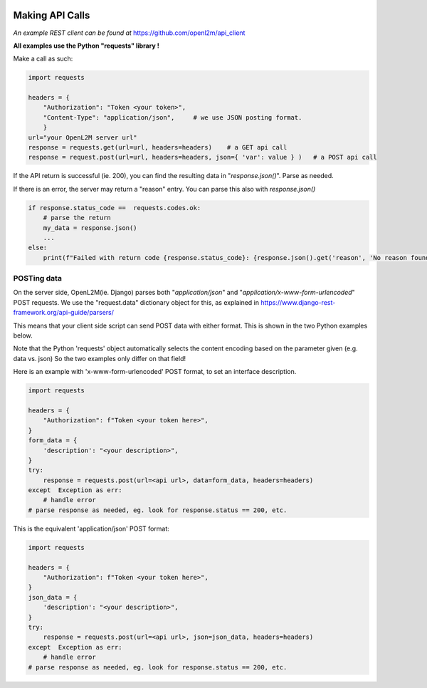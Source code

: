 .. image:: ../_static/openl2m_logo.png

================
Making API Calls
================

*An example REST client can be found at* https://github.com/openl2m/api_client

**All examples use the Python "requests" library !**

Make a call as such:

.. code-block:: python

    import requests

    headers = {
        "Authorization": "Token <your token>",
        "Content-Type": "application/json",     # we use JSON posting format.
        }
    url="your OpenL2M server url"
    response = requests.get(url=url, headers=headers)    # a GET api call
    response = request.post(url=url, headers=headers, json={ 'var': value } )   # a POST api call

If the API return is successful (ie. 200),
you can find the resulting data in "*response.json()*". Parse as needed.

If there is an error, the server may return a "reason" entry. You can parse this also with *response.json()*

.. code-block:: python

    if response.status_code ==  requests.codes.ok:
        # parse the return
        my_data = response.json()
        ...
    else:
        print(f"Failed with return code {response.status_code}: {response.json().get('reason', 'No reason found!')}")



POSTing data
------------

On the server side, OpenL2M(ie. Django) parses both "*application/json*" and "*application/x-www-form-urlencoded*" POST requests.
We use the "request.data" dictionary object for this, as explained in https://www.django-rest-framework.org/api-guide/parsers/

This means that your client side script can send POST data with either format.
This is shown in the two Python examples below.

Note that the Python 'requests' object automatically selects the content encoding based on the parameter given (e.g. data vs. json)
So the two examples only differ on that field!

Here is an example with 'x-www-form-urlencoded' POST format, to set an interface description.

.. code-block:: python

    import requests

    headers = {
        "Authorization": f"Token <your token here>",
    }
    form_data = {
        'description': "<your description>",
    }
    try:
        response = requests.post(url=<api url>, data=form_data, headers=headers)
    except  Exception as err:
        # handle error
    # parse response as needed, eg. look for response.status == 200, etc.


This is the equivalent 'application/json' POST format:

.. code-block:: python

    import requests

    headers = {
        "Authorization": f"Token <your token here>",
    }
    json_data = {
        'description': "<your description>",
    }
    try:
        response = requests.post(url=<api url>, json=json_data, headers=headers)
    except  Exception as err:
        # handle error
    # parse response as needed, eg. look for response.status == 200, etc.


